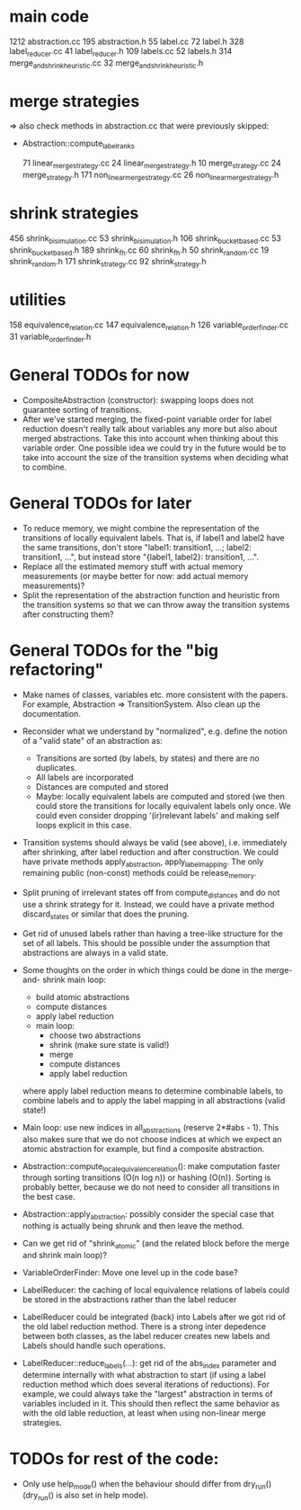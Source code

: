 * main code

  1212 abstraction.cc
   195 abstraction.h
    55 label.cc
    72 label.h
   328 label_reducer.cc
    41 label_reducer.h
   109 labels.cc
    52 labels.h
   314 merge_and_shrink_heuristic.cc
    32 merge_and_shrink_heuristic.h

* merge strategies

=> also check methods in abstraction.cc that were previously skipped:
- Abstraction::compute_label_ranks

    71 linear_merge_strategy.cc
    24 linear_merge_strategy.h
    10 merge_strategy.cc
    24 merge_strategy.h
   171 non_linear_merge_strategy.cc
    26 non_linear_merge_strategy.h

* shrink strategies

   456 shrink_bisimulation.cc
    53 shrink_bisimulation.h
   106 shrink_bucket_based.cc
    53 shrink_bucket_based.h
   189 shrink_fh.cc
    60 shrink_fh.h
    50 shrink_random.cc
    19 shrink_random.h
   171 shrink_strategy.cc
    92 shrink_strategy.h

* utilities

   158 equivalence_relation.cc
   147 equivalence_relation.h
   126 variable_order_finder.cc
    31 variable_order_finder.h

* General TODOs for now

- CompositeAbstraction (constructor): swapping loops does not guarantee
  sorting of transitions.
- After we've started merging, the fixed-point variable order for
  label reduction doesn't really talk about variables any more but
  also about merged abstractions. Take this into account when thinking
  about this variable order. One possible idea we could try in the
  future would be to take into account the size of the transition
  systems when deciding what to combine.

* General TODOs for later

- To reduce memory, we might combine the representation of the
  transitions of locally equivalent labels. That is, if label1 and
  label2 have the same transitions, don't store "label1: transition1,
  ...; label2: transition1, ...", but instead store "{label1, label2}:
  transition1, ...".
- Replace all the estimated memory stuff with actual memory
  measurements (or maybe better for now: add actual memory
  measurements)?
- Split the representation of the abstraction function and
  heuristic from the transition systems so that we can throw away the
  transition systems after constructing them?

* General TODOs for the "big refactoring"

- Make names of classes, variables etc. more consistent with the
  papers. For example, Abstraction => TransitionSystem. Also clean up
  the documentation.

- Reconsider what we understand by "normalized", e.g. define the notion of a
  "valid state" of an abstraction as:
  - Transitions are sorted (by labels, by states) and there are no
    duplicates.
  - All labels are incorporated
  - Distances are computed and stored
  - Maybe: locally equivalent labels are computed and stored (we then could
    store the transitions for locally equivalent labels only once. We could
    even consider dropping '(ir)relevant labels' and making self loops
    explicit in this case.

- Transition systems should always be valid (see above), i.e. immediately after
  shrinking, after label reduction and after construction. We could have
  private methods apply_abstraction, apply_label_mapping. The only remaining
  public (non-const) methods could be release_memory.

- Split pruning of irrelevant states off from compute_distances and do not use
  a shrink strategy for it. Instead, we could have a private method
  discard_states or similar that does the pruning.

- Get rid of unused labels rather than having a tree-like structure for the set
  of all labels. This should be possible under the assumption that abstractions
  are always in a valid state.

- Some thoughts on the order in which things could be done in the merge-and-
  shrink main loop:
  - build atomic abstractions
  - compute distances
  - apply label reduction
  - main loop:
    - choose two abstractions
    - shrink (make sure state is valid!)
    - merge
    - compute distances
    - apply label reduction

  where apply label reduction means to determine combinable labels, to combine
  labels and to apply the label mapping in all abstractions (valid state!)

- Main loop: use new indices in all_abstractions (reserve 2*#abs - 1). This
  also makes sure that we do not choose indices at which we expect an atomic
  abstraction for example, but find a composite abstraction.

- Abstraction::compute_local_equivalence_relation():
  make computation faster through sorting transitions (O(n log n)) or hashing
  (O(n)). Sorting is probably better, because we do not need to consider all
  transitions in the best case.

- Abstraction::apply_abstraction: possibly consider the special case that
  nothing is actually being shrunk and then leave the method.

- Can we get rid of "shrink_atomic" (and the related block before the merge
  and shrink main loop)?

- VariableOrderFinder: Move one level up in the code base?

- LabelReducer: the caching of local equivalence relations of labels could be
  stored in the abstractions rather than the label reducer

- LabelReducer could be integrated (back) into Labels after we got rid of the
  old label reduction method. There is a strong inter depedence between both
  classes, as the label reducer creates new labels and Labels should handle
  such operations.

- LabelReducer::reduce_labels(...): get rid of the abs_index parameter and
  determine internally with what abstraction to start (if using a label
  reduction method which does several iterations of reductions). For example,
  we could always take the "largest" abstraction in terms of variables
  included in it. This should then reflect the same behavior as with the old
  lable reduction, at least when using non-linear merge strategies.

* TODOs for rest of the code:

- Only use help_mode() when the behaviour should differ from
  dry_run() (dry_run() is also set in help mode).

